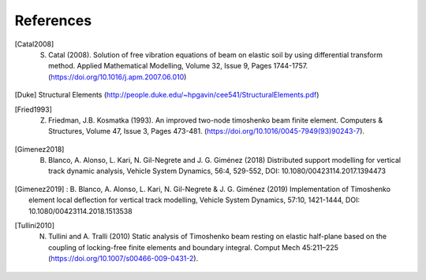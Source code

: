 **********
References
**********

.. [Catal2008] S. Catal (2008). Solution of free vibration equations of beam on elastic soil by using differential transform method. Applied Mathematical Modelling, Volume 32, Issue 9, Pages 1744-1757. (https://doi.org/10.1016/j.apm.2007.06.010)
.. [Duke] Structural Elements (http://people.duke.edu/~hpgavin/cee541/StructuralElements.pdf)
.. [Fried1993] Z. Friedman, J.B. Kosmatka (1993). An improved two-node timoshenko beam finite element. Computers & Structures, Volume 47, Issue 3, Pages 473-481. (https://doi.org/10.1016/0045-7949(93)90243-7).
.. [Gimenez2018] B. Blanco, A. Alonso, L. Kari, N. Gil-Negrete and J. G. Giménez (2018) Distributed support modelling for vertical track dynamic analysis, Vehicle System Dynamics, 56:4, 529-552, DOI: 10.1080/00423114.2017.1394473
.. [Gimenez2019] : B. Blanco, A. Alonso, L. Kari, N. Gil-Negrete & J. G. Giménez (2019) Implementation of Timoshenko element local deflection for vertical track modelling, Vehicle System Dynamics, 57:10, 1421-1444, DOI: 10.1080/00423114.2018.1513538
.. [Tullini2010] N. Tullini and A. Tralli (2010) Static analysis of Timoshenko beam resting on elastic half-plane based on the coupling of locking-free finite elements and boundary integral. Comput Mech 45:211–225 (https://doi.org/10.1007/s00466-009-0431-2).